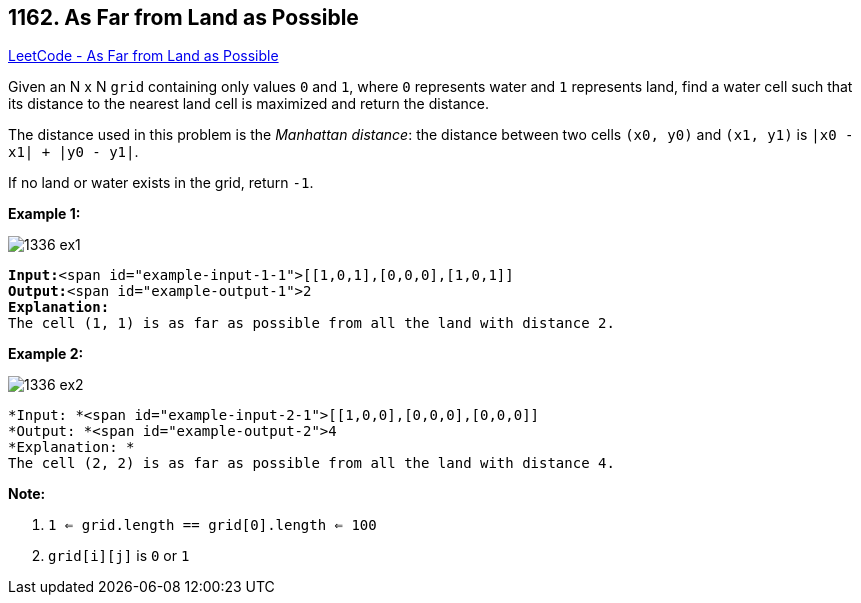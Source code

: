 == 1162. As Far from Land as Possible

https://leetcode.com/problems/as-far-from-land-as-possible/[LeetCode - As Far from Land as Possible]

Given an N x N `grid` containing only values `0` and `1`, where `0` represents water and `1` represents land, find a water cell such that its distance to the nearest land cell is maximized and return the distance.

The distance used in this problem is the _Manhattan distance_: the distance between two cells `(x0, y0)` and `(x1, y1)` is `|x0 - x1| + |y0 - y1|`.

If no land or water exists in the grid, return `-1`.

 

*Example 1:*

image::https://assets.leetcode.com/uploads/2019/05/03/1336_ex1.JPG[]

[subs="verbatim,quotes"]
----
*Input:*<span id="example-input-1-1">[[1,0,1],[0,0,0],[1,0,1]]
*Output:*<span id="example-output-1">2
*Explanation:*
The cell (1, 1) is as far as possible from all the land with distance 2.
----

*Example 2:*

image::https://assets.leetcode.com/uploads/2019/05/03/1336_ex2.JPG[]

[subs="verbatim,quotes"]
----
*Input: *<span id="example-input-2-1">[[1,0,0],[0,0,0],[0,0,0]]
*Output: *<span id="example-output-2">4
*Explanation: *
The cell (2, 2) is as far as possible from all the land with distance 4.
----

 

*Note:*


. `1 <= grid.length == grid[0].length <= 100`
. `grid[i][j]` is `0` or `1`



